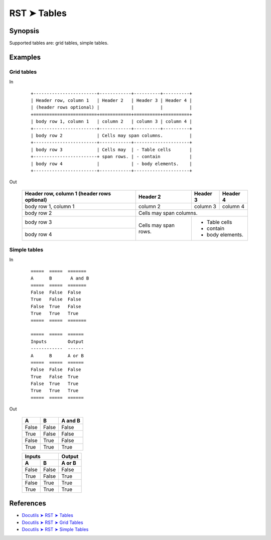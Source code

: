 ################################################################################
RST ➤ Tables
################################################################################

**********************************************************************
Synopsis
**********************************************************************

Supported tables are: grid tables, simple tables.

**********************************************************************
Examples
**********************************************************************

Grid tables
============================================================

In
    ::

        +------------------------+------------+----------+----------+
        | Header row, column 1   | Header 2   | Header 3 | Header 4 |
        | (header rows optional) |            |          |          |
        +========================+============+==========+==========+
        | body row 1, column 1   | column 2   | column 3 | column 4 |
        +------------------------+------------+----------+----------+
        | body row 2             | Cells may span columns.          |
        +------------------------+------------+---------------------+
        | body row 3             | Cells may  | - Table cells       |
        +------------------------+ span rows. | - contain           |
        | body row 4             |            | - body elements.    |
        +------------------------+------------+---------------------+

Out

    +------------------------+------------+----------+----------+
    | Header row, column 1   | Header 2   | Header 3 | Header 4 |
    | (header rows optional) |            |          |          |
    +========================+============+==========+==========+
    | body row 1, column 1   | column 2   | column 3 | column 4 |
    +------------------------+------------+----------+----------+
    | body row 2             | Cells may span columns.          |
    +------------------------+------------+---------------------+
    | body row 3             | Cells may  | - Table cells       |
    +------------------------+ span rows. | - contain           |
    | body row 4             |            | - body elements.    |
    +------------------------+------------+---------------------+

Simple tables
============================================================

In
    ::

        =====  =====  =======
        A      B       A and B
        =====  =====  =======
        False  False  False
        True   False  False
        False  True   False
        True   True   True
        =====  =====  =======

        =====  =====  ======
        Inputs        Output
        ------------  ------
        A      B      A or B
        =====  =====  ======
        False  False  False
        True   False  True
        False  True   True
        True   True   True
        =====  =====  ======

Out

    =====  =====  =======
    A      B      A and B
    =====  =====  =======
    False  False  False
    True   False  False
    False  True   False
    True   True   True
    =====  =====  =======

    =====  =====  ======
    Inputs        Output
    ------------  ------
    A      B      A or B
    =====  =====  ======
    False  False  False
    True   False  True
    False  True   True
    True   True   True
    =====  =====  ======

**********************************************************************
References
**********************************************************************

- `Docutils ➤ RST ➤ Tables <https://docutils.sourceforge.io/docs/ref/rst/restructuredtext.html#tables>`_
- `Docutils ➤ RST ➤ Grid Tables <https://docutils.sourceforge.io/docs/ref/rst/restructuredtext.html#grid-tables>`_
- `Docutils ➤ RST ➤ Simple Tables <https://docutils.sourceforge.io/docs/ref/rst/restructuredtext.html#simple-tables>`_

